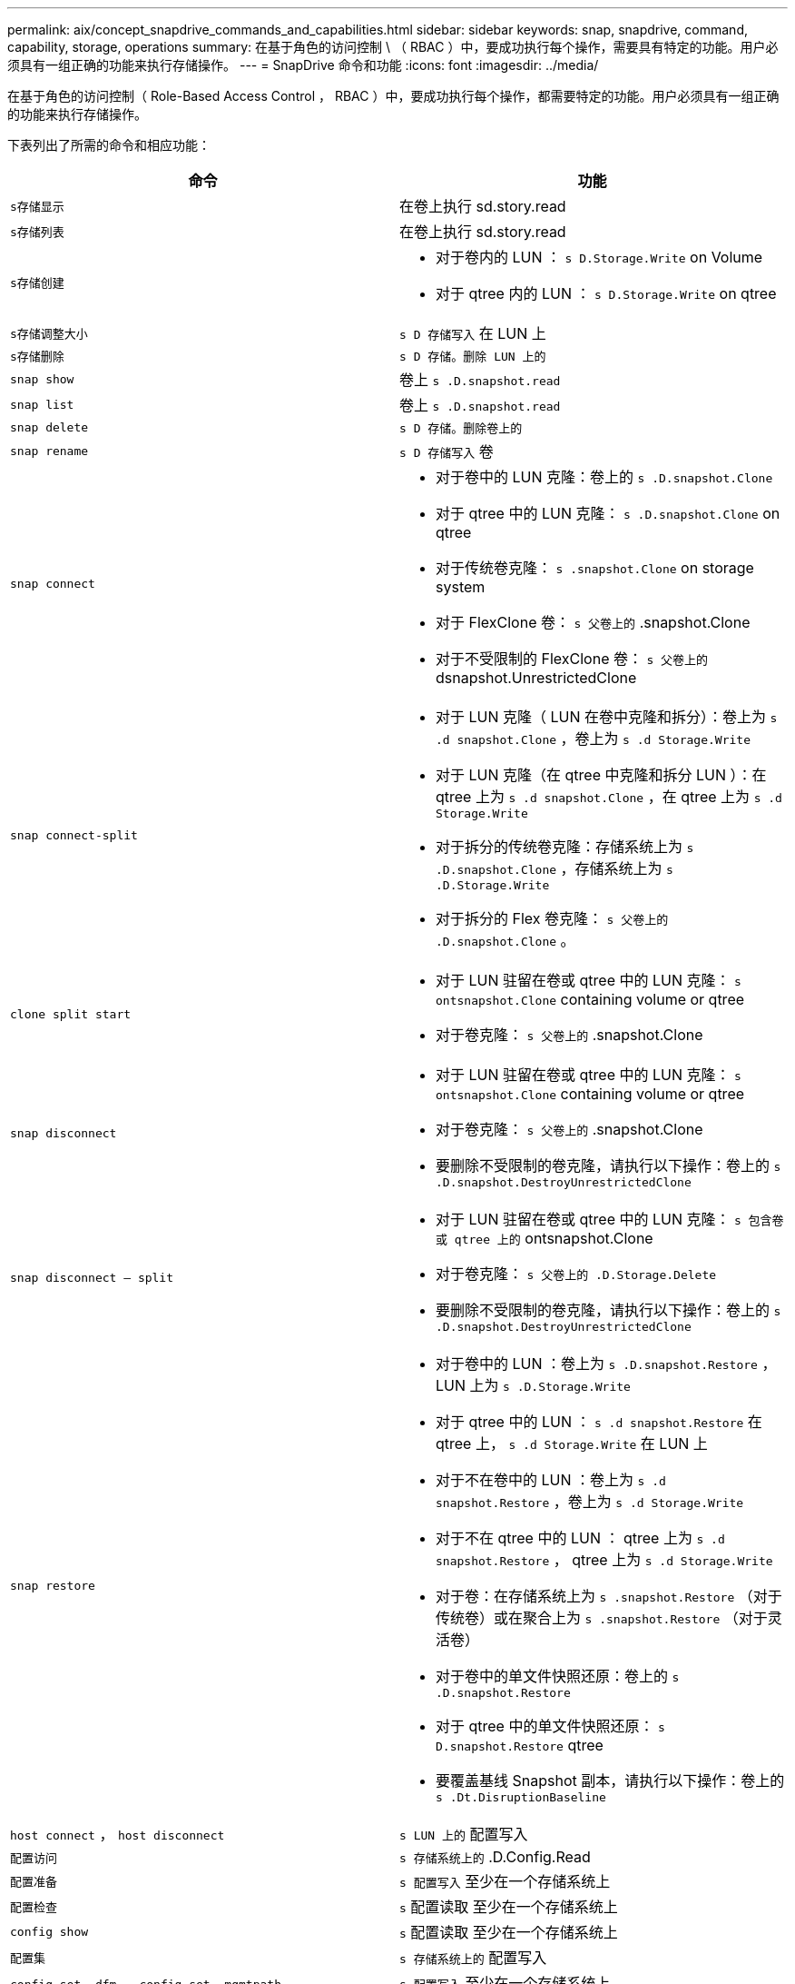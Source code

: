 ---
permalink: aix/concept_snapdrive_commands_and_capabilities.html 
sidebar: sidebar 
keywords: snap, snapdrive, command, capability, storage, operations 
summary: 在基于角色的访问控制 \ （ RBAC ）中，要成功执行每个操作，需要具有特定的功能。用户必须具有一组正确的功能来执行存储操作。 
---
= SnapDrive 命令和功能
:icons: font
:imagesdir: ../media/


[role="lead"]
在基于角色的访问控制（ Role-Based Access Control ， RBAC ）中，要成功执行每个操作，都需要特定的功能。用户必须具有一组正确的功能来执行存储操作。

下表列出了所需的命令和相应功能：

|===
| 命令 | 功能 


 a| 
`s存储显示`
 a| 
在卷上执行 sd.story.read



 a| 
`s存储列表`
 a| 
在卷上执行 sd.story.read



 a| 
`s存储创建`
 a| 
* 对于卷内的 LUN ： `s D.Storage.Write` on Volume
* 对于 qtree 内的 LUN ： `s D.Storage.Write` on qtree




 a| 
`s存储调整大小`
 a| 
`s D 存储写入` 在 LUN 上



 a| 
`s存储删除`
 a| 
`s D 存储。删除 LUN 上的`



 a| 
`snap show`
 a| 
卷上 `s .D.snapshot.read`



 a| 
`snap list`
 a| 
卷上 `s .D.snapshot.read`



 a| 
`snap delete`
 a| 
`s D 存储。删除卷上的`



 a| 
`snap rename`
 a| 
`s D 存储写入` 卷



 a| 
`snap connect`
 a| 
* 对于卷中的 LUN 克隆：卷上的 `s .D.snapshot.Clone`
* 对于 qtree 中的 LUN 克隆： `s .D.snapshot.Clone` on qtree
* 对于传统卷克隆： `s .snapshot.Clone` on storage system
* 对于 FlexClone 卷： `s 父卷上的` .snapshot.Clone
* 对于不受限制的 FlexClone 卷： `s 父卷上的` dsnapshot.UnrestrictedClone




 a| 
`snap connect-split`
 a| 
* 对于 LUN 克隆（ LUN 在卷中克隆和拆分）：卷上为 `s .d snapshot.Clone` ，卷上为 `s .d Storage.Write`
* 对于 LUN 克隆（在 qtree 中克隆和拆分 LUN ）：在 qtree 上为 `s .d snapshot.Clone` ，在 qtree 上为 `s .d Storage.Write`
* 对于拆分的传统卷克隆：存储系统上为 `s .D.snapshot.Clone` ，存储系统上为 `s .D.Storage.Write`
* 对于拆分的 Flex 卷克隆： `s 父卷上的 .D.snapshot.Clone` 。




 a| 
`clone split start`
 a| 
* 对于 LUN 驻留在卷或 qtree 中的 LUN 克隆： `s ontsnapshot.Clone` containing volume or qtree
* 对于卷克隆： `s 父卷上的` .snapshot.Clone




 a| 
`snap disconnect`
 a| 
* 对于 LUN 驻留在卷或 qtree 中的 LUN 克隆： `s ontsnapshot.Clone` containing volume or qtree
* 对于卷克隆： `s 父卷上的` .snapshot.Clone
* 要删除不受限制的卷克隆，请执行以下操作：卷上的 `s .D.snapshot.DestroyUnrestrictedClone`




 a| 
`snap disconnect — split`
 a| 
* 对于 LUN 驻留在卷或 qtree 中的 LUN 克隆： `s 包含卷或 qtree 上的` ontsnapshot.Clone
* 对于卷克隆： `s 父卷上的 .D.Storage.Delete`
* 要删除不受限制的卷克隆，请执行以下操作：卷上的 `s .D.snapshot.DestroyUnrestrictedClone`




 a| 
`snap restore`
 a| 
* 对于卷中的 LUN ：卷上为 `s .D.snapshot.Restore` ， LUN 上为 `s .D.Storage.Write`
* 对于 qtree 中的 LUN ： `s .d snapshot.Restore` 在 qtree 上， `s .d Storage.Write` 在 LUN 上
* 对于不在卷中的 LUN ：卷上为 `s .d snapshot.Restore` ，卷上为 `s .d Storage.Write`
* 对于不在 qtree 中的 LUN ： qtree 上为 `s .d snapshot.Restore` ， qtree 上为 `s .d Storage.Write`
* 对于卷：在存储系统上为 `s .snapshot.Restore` （对于传统卷）或在聚合上为 `s .snapshot.Restore` （对于灵活卷）
* 对于卷中的单文件快照还原：卷上的 `s .D.snapshot.Restore`
* 对于 qtree 中的单文件快照还原： `s D.snapshot.Restore` qtree
* 要覆盖基线 Snapshot 副本，请执行以下操作：卷上的 `s .Dt.DisruptionBaseline`




 a| 
`host connect` ， `host disconnect`
 a| 
`s LUN 上的` 配置写入



 a| 
`配置访问`
 a| 
`s 存储系统上的` .D.Config.Read



 a| 
`配置准备`
 a| 
`s 配置写入` 至少在一个存储系统上



 a| 
`配置检查`
 a| 
`s` 配置读取 至少在一个存储系统上



 a| 
`config show`
 a| 
`s` 配置读取 至少在一个存储系统上



 a| 
`配置集`
 a| 
`s 存储系统上的` 配置写入



 a| 
`config set -dfm` ， `config set -mgmtpath` ，
 a| 
`s 配置写入` 至少在一个存储系统上



 a| 
`config delete`
 a| 
`s 存储系统上的` 配置删除



 a| 
`config delete dfm_appliance` ， `config delete -mgmtpath`
 a| 
`s` 配置删除 至少在一个存储系统上



 a| 
`配置列表`
 a| 
`s` 配置读取 至少在一个存储系统上



 a| 
`配置迁移集`
 a| 
`s 配置写入` 至少在一个存储系统上



 a| 
`config migrate delete`
 a| 
`s` 配置删除 至少在一个存储系统上



 a| 
`配置迁移列表`
 a| 
`s` 配置读取 至少在一个存储系统上

|===

NOTE: SnapDrive for UNIX 不会检查管理员（ root ）的任何功能。
